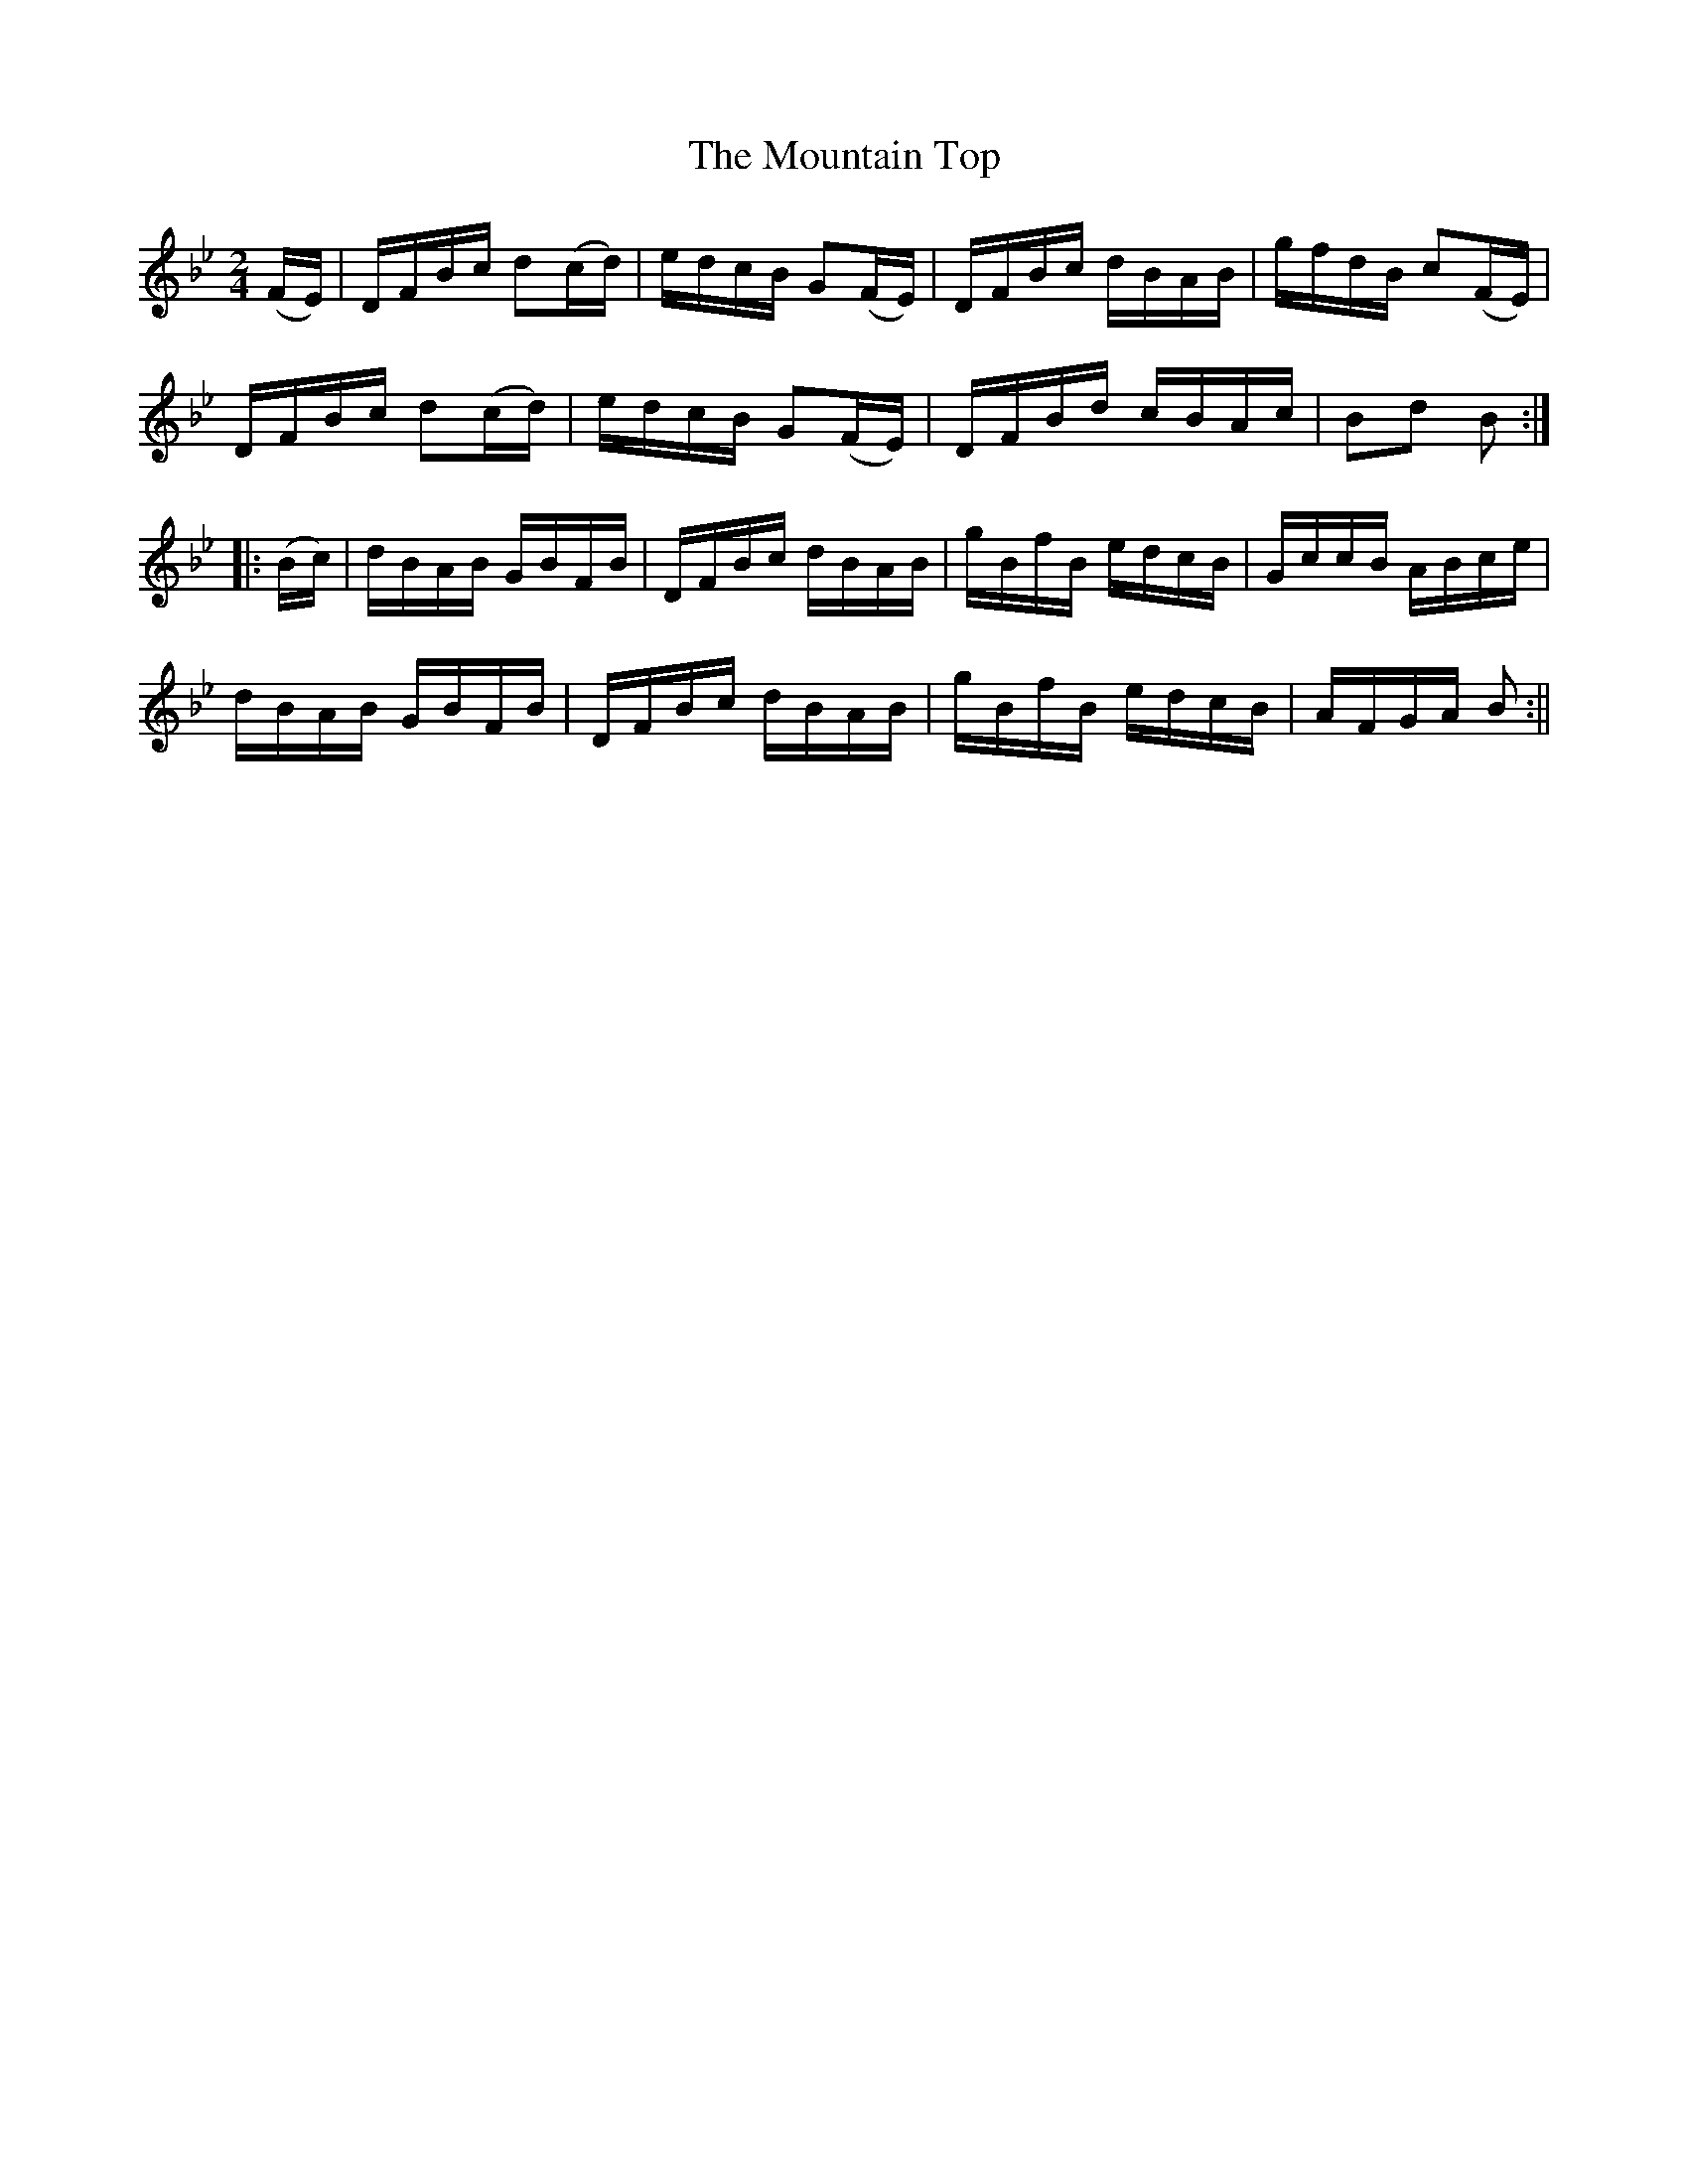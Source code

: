 X:1583
T:Mountain Top, The
R:hornpipe
B:O'Neill's 1583
M:2/4
L:1/16
K:Bb
(FE) | DFBc d2(cd) | edcB G2(FE) | DFBc dBAB | gfdB c2(FE) |
DFBc d2(cd) | edcB G2(FE) | DFBd cBAc | B2d2 B2 :|
|: (Bc) | dBAB GBFB | DFBc dBAB | gBfB edcB | GccB ABce |
dBAB GBFB | DFBc dBAB | gBfB edcB | AFGA B2 :||
